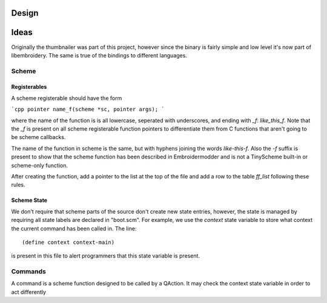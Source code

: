 Design
======


Ideas
=====
 
Originally the thumbnailer was part of this project, however since the
binary is fairly simple and low level it's now part of libembroidery.
The same is true of the bindings to different languages.

Scheme
~~~~~~

Registerables
+++++++++++++

A scheme registerable should have the form

```cpp
pointer name_f(scheme *sc, pointer args);
```

where the name of the function is is all lowercase, seperated with underscores,
and ending with `_f`: `like_this_f`. Note that the `_f` is present on all scheme
registerable function pointers to differentiate them from C functions that
aren't going to be scheme callbacks.

The name of the function in scheme is the same, but with hyphens joining the
words `like-this-f`. Also the `-f` suffix is present to show that the scheme
function has been described in Embroidermodder and is not a TinyScheme
built-in or scheme-only function.

After creating the function, add a pointer to the list at the top of the file
and add a row to the table `ff_list` following these rules.

Scheme State
++++++++++++

We don't require that scheme parts of the source don't create new state
entries, however, the state is managed by requiring all state labels are
declared in "boot.scm". For example, we use the `context` state variable to
store what context the current command has been called in. The line::

    (define context context-main)

is present in this file to alert programmers that this state variable is
present.

Commands
~~~~~~~~

A command is a scheme function designed to be called by a QAction. It may
check the context state variable in order to act differently

